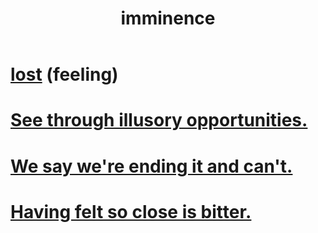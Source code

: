 :PROPERTIES:
:ID:       512f112a-218b-4a0e-9be1-9786661b1968
:END:
#+title: imminence
* [[id:dc735cdb-6166-4f57-b7aa-b537b1ecb98f][lost]] (feeling)
* [[id:73a7935c-5309-46e7-84e1-fb4c292f7ad0][See through illusory opportunities.]]
* [[id:b3ec25ba-75fa-413d-ad2f-a3c738a2d339][We say we're ending it and can't.]]
* [[id:47219dfb-019d-440c-a99f-952f53500a2c][Having felt so close is bitter.]]
